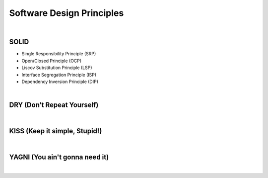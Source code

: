 Software Design Principles
=============================

|

SOLID
-------

- Single Responsibility Principle (SRP)

- Open/Closed Principle (OCP)

- Liscov Substitution Principle (LSP)

- Interface Segregation Principle (ISP)

- Dependency Inversion Principle (DIP)


|

DRY (Don’t Repeat Yourself)
-----------------------------

|

KISS (Keep it simple, Stupid!)
--------------------------------


|

YAGNI (You ain't gonna need it)
---------------------------------


|







